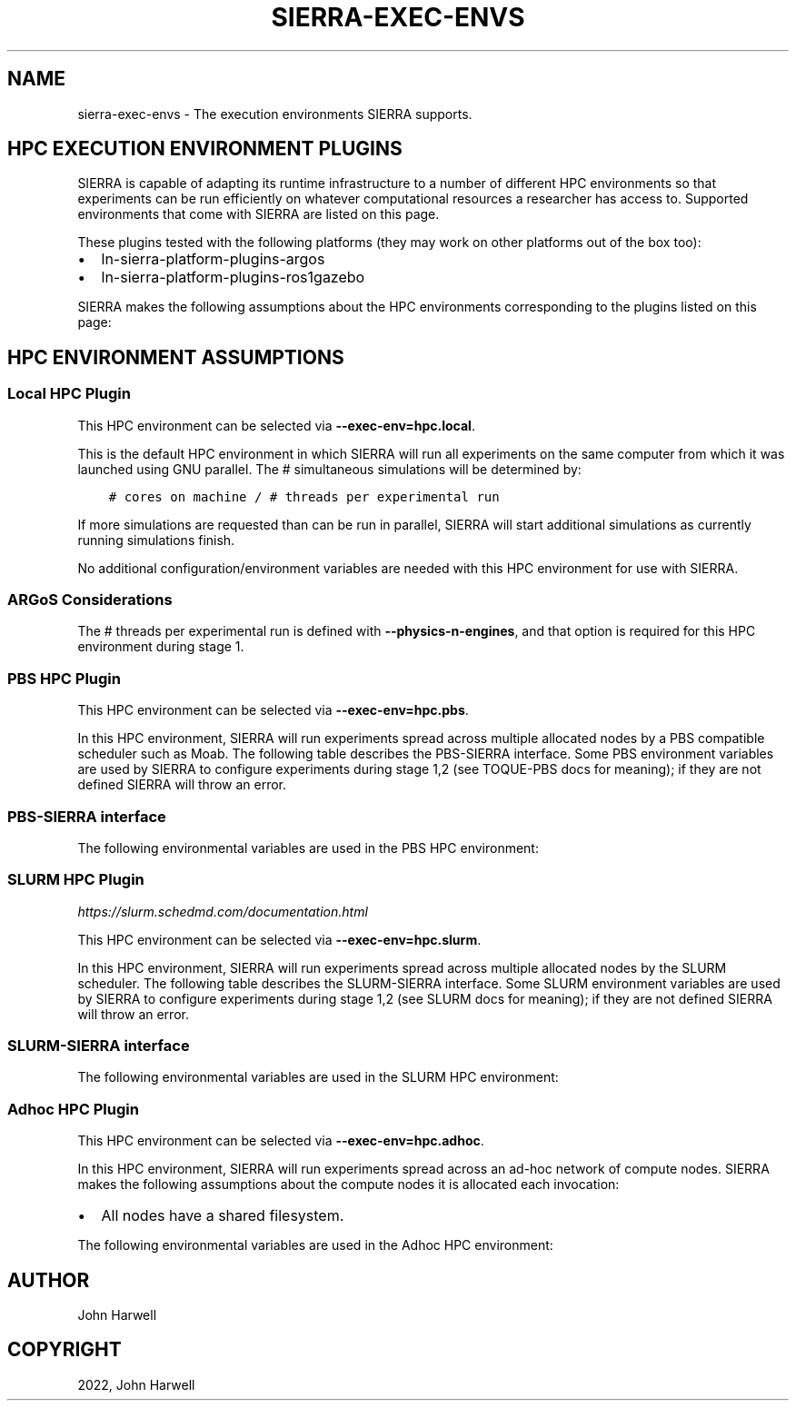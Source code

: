 .\" Man page generated from reStructuredText.
.
.TH "SIERRA-EXEC-ENVS" "7" "Jan 25, 2023" "1.3.1" "SIERRA"
.SH NAME
sierra-exec-envs \- The execution environments SIERRA supports.
.
.nr rst2man-indent-level 0
.
.de1 rstReportMargin
\\$1 \\n[an-margin]
level \\n[rst2man-indent-level]
level margin: \\n[rst2man-indent\\n[rst2man-indent-level]]
-
\\n[rst2man-indent0]
\\n[rst2man-indent1]
\\n[rst2man-indent2]
..
.de1 INDENT
.\" .rstReportMargin pre:
. RS \\$1
. nr rst2man-indent\\n[rst2man-indent-level] \\n[an-margin]
. nr rst2man-indent-level +1
.\" .rstReportMargin post:
..
.de UNINDENT
. RE
.\" indent \\n[an-margin]
.\" old: \\n[rst2man-indent\\n[rst2man-indent-level]]
.nr rst2man-indent-level -1
.\" new: \\n[rst2man-indent\\n[rst2man-indent-level]]
.in \\n[rst2man-indent\\n[rst2man-indent-level]]u
..
.SH HPC EXECUTION ENVIRONMENT PLUGINS
.sp
SIERRA is capable of adapting its runtime infrastructure to a number of
different HPC environments so that experiments can be run efficiently on
whatever computational resources a researcher has access to. Supported
environments that come with SIERRA are listed on this page.
.sp
These plugins tested with the following platforms (they may work on other
platforms out of the box too):
.INDENT 0.0
.IP \(bu 2
ln\-sierra\-platform\-plugins\-argos
.IP \(bu 2
ln\-sierra\-platform\-plugins\-ros1gazebo
.UNINDENT
.sp
SIERRA makes the following assumptions about the HPC environments corresponding
to the plugins listed on this page:
.SH HPC ENVIRONMENT ASSUMPTIONS
.TS
center;
|l|l|.
_
T{
Assumption
T}	T{
Rationale
T}
_
T{
All nodes allocated to SIERRA have the same # of cores (can be less than
the total # available on each compute node). Note that this may be \fIless\fP
than the actual number of cores available on each node, if the HPC
environment allows node sharing, and the job SIERRA runs in is allocated
less than the total # cores on a given node.
T}	T{
Simplicity: If allocated nodes had different core counts, SIERRA would
have to do more of the work of an HPC scheduler, and match jobs to
nodes. May be an avenue for future improvement.
T}
_
T{
All nodes have a shared filesystem.
T}	T{
Standard feature on HPC environments. If for some reason this is not
true, stage 2 outputs will have to be manually placed such that it is as
if everything ran on a common filesystem prior to running any later
stages.
T}
_
.TE
.SS Local HPC Plugin
.sp
This HPC environment can be selected via \fB\-\-exec\-env=hpc.local\fP\&.
.sp
This is the default HPC environment in which SIERRA will run all experiments on
the same computer from which it was launched using GNU parallel.  The #
simultaneous simulations will be determined by:
.INDENT 0.0
.INDENT 3.5
.sp
.nf
.ft C
# cores on machine / # threads per experimental run
.ft P
.fi
.UNINDENT
.UNINDENT
.sp
If more simulations are requested than can be run in parallel, SIERRA will start
additional simulations as currently running simulations finish.
.sp
No additional configuration/environment variables are needed with this HPC
environment for use with SIERRA.
.SS ARGoS Considerations
.sp
The # threads per experimental run is defined with
\fB\-\-physics\-n\-engines\fP, and that option is required for this HPC environment
during stage 1.
.SS PBS HPC Plugin
.sp
This HPC environment can be selected via \fB\-\-exec\-env=hpc.pbs\fP\&.
.sp
In this HPC environment, SIERRA will run experiments spread across multiple
allocated nodes by a PBS compatible scheduler such as Moab.  The following table
describes the PBS\-SIERRA interface. Some PBS environment variables are used by
SIERRA to configure experiments during stage 1,2 (see TOQUE\-PBS docs for
meaning); if they are not defined SIERRA will throw an error.
.SS PBS\-SIERRA interface
.TS
center;
|l|l|.
_
T{
PBS environment variable
T}	T{
SIERRA context
T}
_
T{
PBS_NUM_PPN
T}	T{
Used to calculate # threads per experimental run for each allocated
compute node via:
.INDENT 0.0
.INDENT 3.5
.sp
.nf
.ft C
floor(PBS_NUM_PPN / \-\-exec\-jobs\-per\-node)
.ft P
.fi
.UNINDENT
.UNINDENT
.sp
That is, \fB\-\-exec\-jobs\-per\-node\fP is required for PBS HPC environments.
T}
_
T{
PBS_NODEFILE
T}	T{
Obtaining the list of nodes allocated to a job which SIERRA can direct
GNU parallel to use for experiments.
T}
_
T{
PBS_JOBID
T}	T{
Creating the UUID nodelist file passed to GNU parallel, guaranteeing
no collisions (i.e., simultaneous SIERRA invocations sharing allocated
nodes) if multiple jobs are started from the same directory.
T}
_
.TE
.sp
The following environmental variables are used in the PBS HPC environment:
.TS
center;
|l|l|.
_
T{
Environment variable
T}	T{
Use
T}
_
T{
\fBSIERRA_ARCH\fP
T}	T{
Used to enable architecture/OS specific builds of simulators for maximum
speed at runtime on clusters.
T}
_
T{
\fBPARALLEL\fP
T}	T{
Used to transfer environment variables into the GNU parallel
environment. This must be always done because PBS doesn\(aqt transfer
variables automatically, and because GNU parallel starts another level of
child shells.
T}
_
.TE
.SS SLURM HPC Plugin
.sp
\fI\%https://slurm.schedmd.com/documentation.html\fP
.sp
This HPC environment can be selected via \fB\-\-exec\-env=hpc.slurm\fP\&.
.sp
In this HPC environment, SIERRA will run experiments spread across multiple
allocated nodes by the SLURM scheduler. The following table describes the
SLURM\-SIERRA interface. Some SLURM environment variables are used by SIERRA to
configure experiments during stage 1,2 (see SLURM docs for meaning); if they are
not defined SIERRA will throw an error.
.SS SLURM\-SIERRA interface
.TS
center;
|l|l|l|.
_
T{
SLURM environment variable
T}	T{
SIERRA context
T}	T{
Command line override
T}
_
T{
SLURM_CPUS_PER_TASK
T}	T{
Used to set # threads per experimental node for each allocated compute
node.
T}	T{
N/A
T}
_
T{
SLURM_TASKS_PER_NODE
T}	T{
Used to set # parallel jobs per allocated compute node.
T}	T{
\fB\-\-exec\-jobs\-per\-node\fP
T}
_
T{
SLURM_JOB_NODELIST
T}	T{
Obtaining the list of nodes allocated to a job which SIERRA can direct
GNU parallel to use for experiments.
T}	T{
N/A
T}
_
T{
SLURM_JOB_ID
T}	T{
Creating the UUID nodelist file passed to GNU parallel, guaranteeing no
collisions (i.e., simultaneous SIERRA invocations sharing allocated nodes
if multiple jobs are started from the same directory).
T}	T{
N/A
T}
_
.TE
.sp
The following environmental variables are used in the SLURM HPC environment:
.TS
center;
|l|l|.
_
T{
Environment variable
T}	T{
Use
T}
_
T{
\fBSIERRA_ARCH\fP
T}	T{
Used to enable architecture/OS specific builds of simulators for maximum
speed at runtime on clusters.
T}
_
T{
\fBPARALLEL\fP
T}	T{
Used to transfer environment variables into the GNU parallel
environment. This must be done even though SLURM can transfer variables
automatically, because GNU parallel starts another level of child
shells.
T}
_
.TE
.SS Adhoc HPC Plugin
.sp
This HPC environment can be selected via \fB\-\-exec\-env=hpc.adhoc\fP\&.
.sp
In this HPC environment, SIERRA will run experiments spread across an ad\-hoc
network of compute nodes. SIERRA makes the following assumptions about the
compute nodes it is allocated each invocation:
.INDENT 0.0
.IP \(bu 2
All nodes have a shared filesystem.
.UNINDENT
.sp
The following environmental variables are used in the Adhoc HPC environment:
.TS
center;
|l|l|l|l|.
_
T{
Environment variable
T}	T{
SIERRA context
T}	T{
Command line override
T}	T{
Notes
T}
_
T{
\fBSIERRA_NODEFILE\fP
T}	T{
Contains hostnames/IP address of all compute nodes SIERRA can use. Same
format as GNU parallel \fB\-\-sshloginfile\fP\&.
T}	T{
\fB\-\-nodefile\fP
T}	T{
\fBSIERRA_NODEFILE\fP must be defined or \fB\-\-nodefile\fP passed. If
neither is true, SIERRA will throw an error.
T}
_
.TE
.SH AUTHOR
John Harwell
.SH COPYRIGHT
2022, John Harwell
.\" Generated by docutils manpage writer.
.
